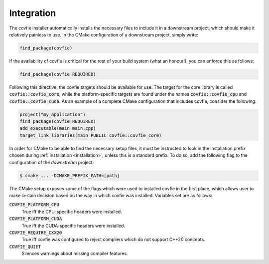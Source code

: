 Integration
===========

The covfie installer automatically installs the necessary files to include it
in a downstream project, which should make it relatively painless to use. In
the CMake configuration of a downstream project, simply write:

.. code-block:: cmake

    find_package(covfie)

If the availability of covfie is critical for the rest of your build system
(what an honour!), you can enforce this as follows:

.. code-block:: cmake

    find_package(covfie REQUIRED)

Following this directive, the covfie targets should be available for use. The
target for the core library is called :code:`covfie::covfie_core`, while the
platform-specific targets are found under the names :code:`covfie::covfie_cpu`
and :code:`covfie::covfie_cuda`. As an example of a complete CMake
configuration that includes covfie, consider the following:

.. code-block:: cmake

    project("my_application")
    find_package(covfie REQUIRED)
    add_executable(main main.cpp)
    target_link_libraries(main PUBLIC covfie::covfie_core)

In order for CMake to be able to find the necessary setup files, it must be
instructed to look in the installation prefix chosen during :ref:`installation
<installation>`, unless this is a standard prefix. To do so, add the following
flag to the configuration of the *downstream* project:

.. code-block:: console

    $ cmake ... -DCMAKE_PREFIX_PATH=[path]

The CMake setup exposes some of the flags which were used to installed covfie
in the first place, which allows user to make certain decision based on the way
in which covfie was installed. Variables set are as follows:

:code:`COVFIE_PLATFORM_CPU`
    True iff the CPU-specific headers were installed.

:code:`COVFIE_PLATFORM_CUDA`
    True iff the CUDA-specific headers were installed.

:code:`COVFIE_REQUIRE_CXX20`
    True iff covfie was configured to reject compilers which do not support
    C++20 concepts.

:code:`COVFIE_QUIET`
    Silences warnings about missing compiler features.
